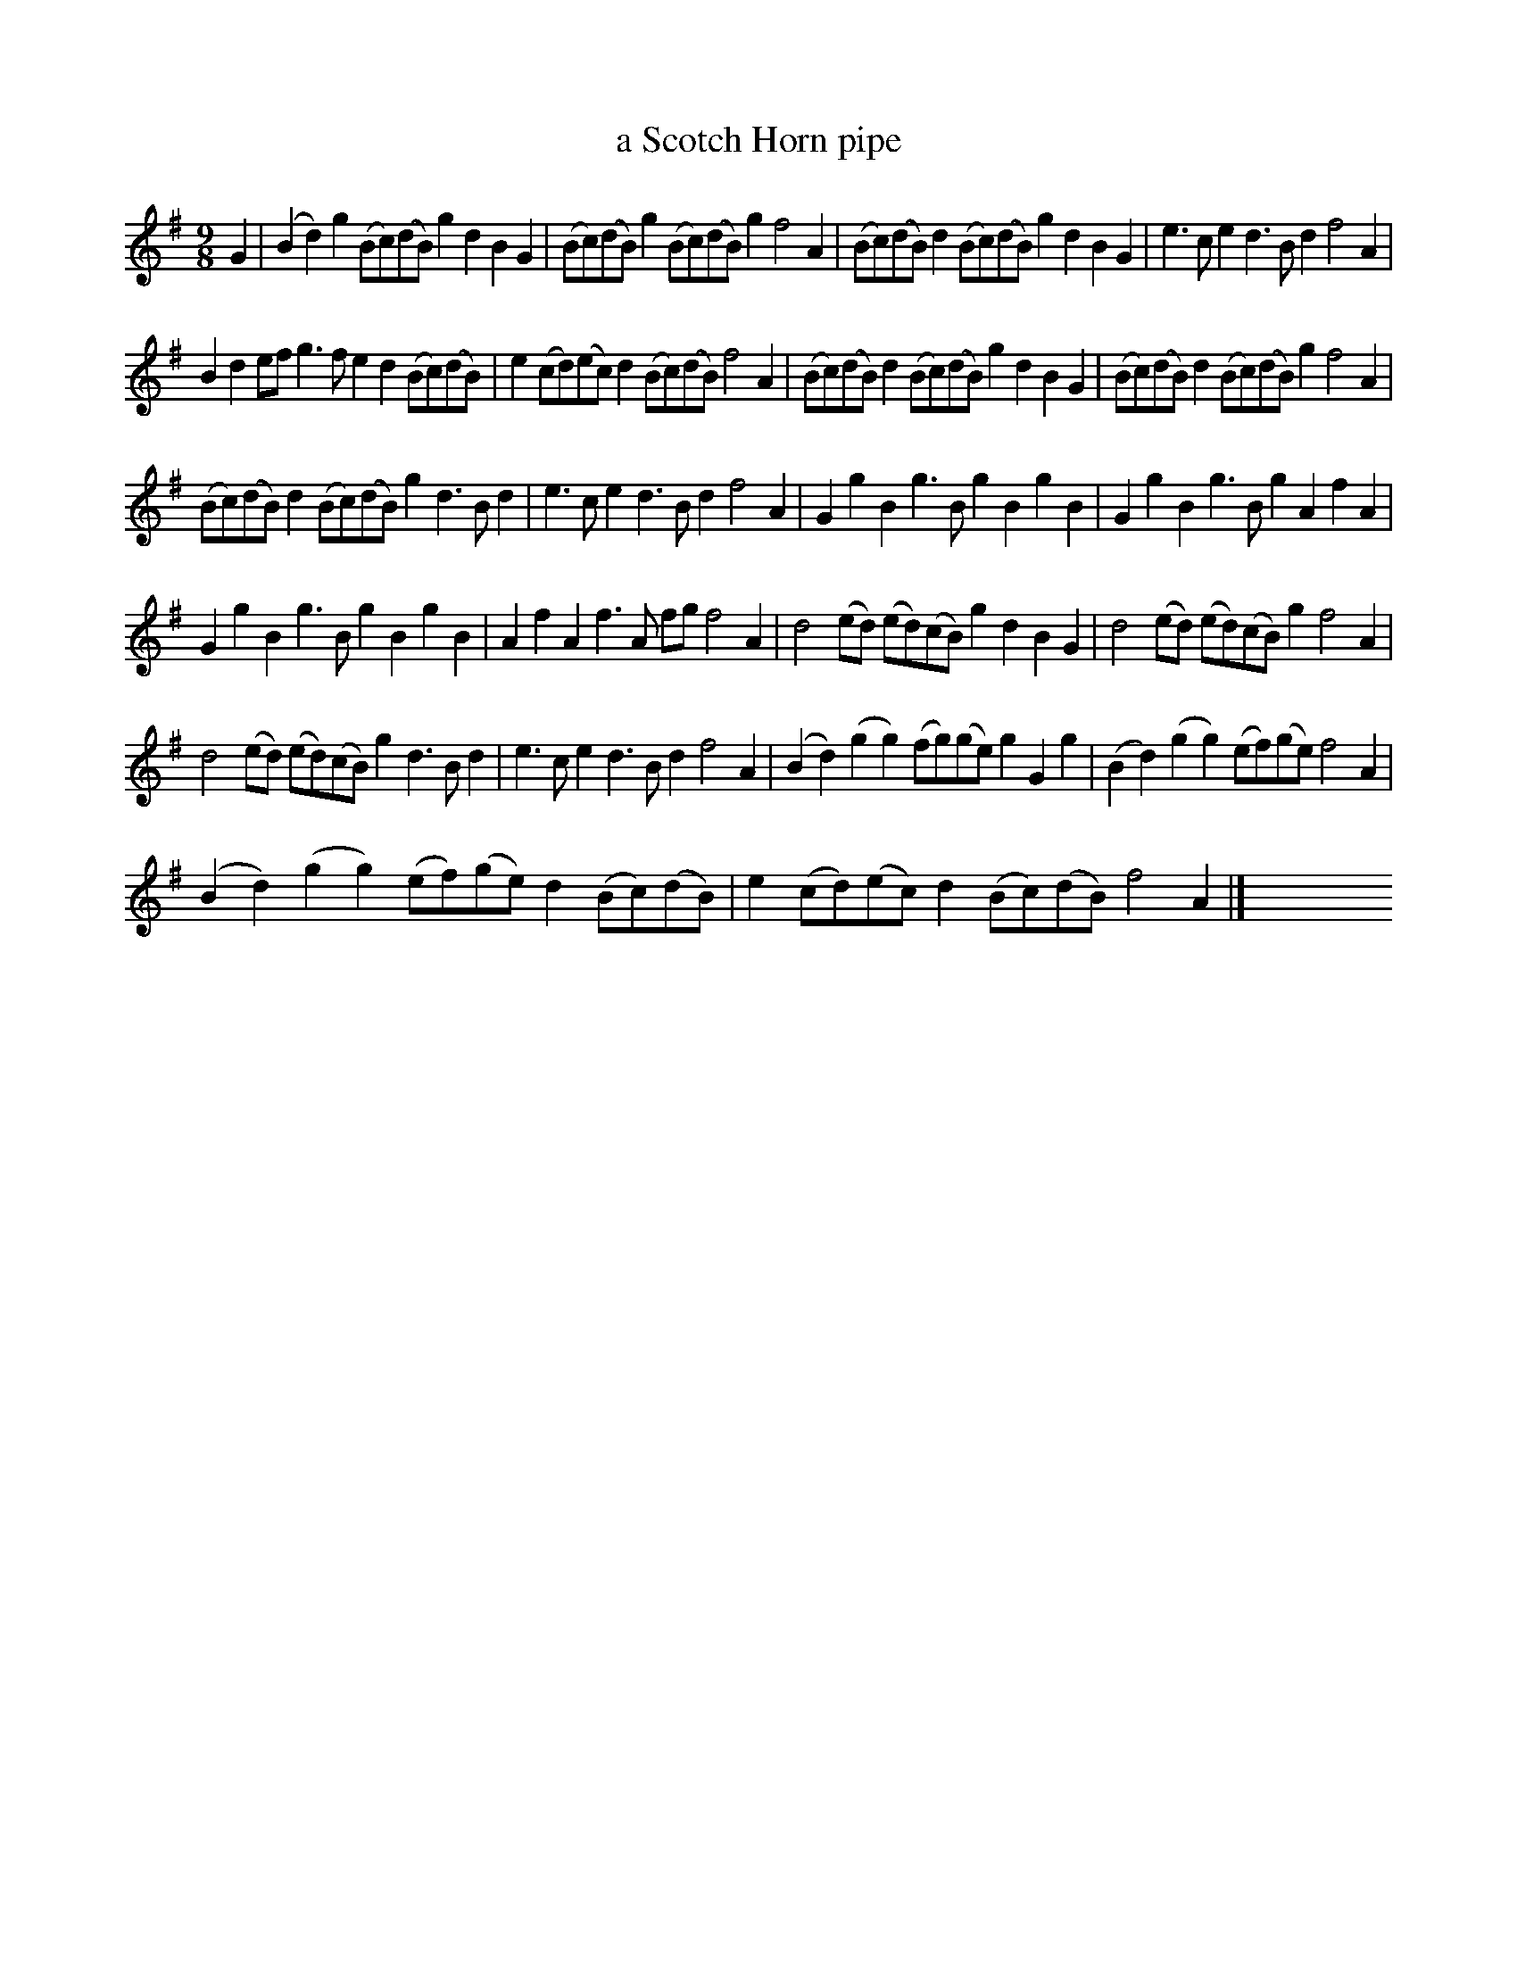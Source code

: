 X: 1117
T: a Scotch Horn pipe
%R: triple hornpipe
B: Henry Playford "Apollo's Banquet", London 1687 (5th Edition)
F: https://archive.org/details/apollosbanquetco01rugg
Z: 2017 John Chambers <jc:trillian.mit.edu>
M: 9/8
L: 1/8
K: G
% - - - - - - - - - -
G2 |\
(B2d2)g2 (Bc)(dB)g2 d2B2G2 | (Bc)(dB)g2 (Bc)(dB)g2 f4A2 |\
(Bc)(dB)d2 (Bc)(dB) g2d2B2G2 | e3ce2 d3Bd2 f4A2 |
B2d2ef g3fe2 d2(Bc)(dB) | e2(cd)(ec) d2(Bc)(dB) f4A2 |\
(Bc)(dB)d2 (Bc)(dB)g2 d2B2G2 | (Bc)(dB)d2 (Bc)(dB)g2 f4A2 |
(Bc)(dB)d2 (Bc)(dB)g2 d3Bd2 | e3ce2 d3Bd2 f4A2 |\
G2g2B2 g3Bg2 B2g2B2 | G2g2B2 g3Bg2 A2f2A2 |
G2g2B2 g3Bg2 B2g2B2 | A2f2A2 f3A fg f4A2 |\
d4(ed) (ed)(cB)g2 d2B2G2 | d4(ed) (ed)(cB)g2 f4A2 |
d4(ed) (ed)(cB)g2 d3Bd2 | e3ce2 d3Bd2 f4A2 |\
(B2d2)(g2 g2)(fg)(ge) g2G2g2 | (B2d2)(g2 g2)(ef)(ge) f4A2 |
(B2d2)(g2 g2)(ef)(ge) d2(Bc)(dB) | e2(cd)(ec) d2(Bc)(dB) f4A2 |] y6y6y6 y6y6y6 y6y6y6 y6y6y6
% - - - - - - - - - -
